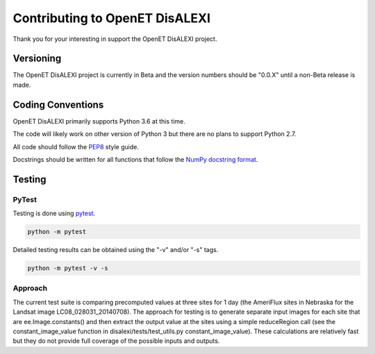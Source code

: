 ===============================
Contributing to OpenET DisALEXI
===============================

Thank you for your interesting in support the OpenET DisALEXI project.

Versioning
==========

The OpenET DisALEXI project is currently in Beta and the version numbers should be "0.0.X" until a non-Beta release is made.

Coding Conventions
==================

OpenET DisALEXI primarily supports Python 3.6 at this time.

The code will likely work on other version of Python 3 but there are no plans to support Python 2.7.

All code should follow the `PEP8
<https://www.python.org/dev/peps/pep-0008/>`__ style guide.

Docstrings should be written for all functions that follow the `NumPy docstring format <https://numpydoc.readthedocs.io/en/latest/format.html>`__.

Testing
=======

PyTest
------

Testing is done using `pytest <https://docs.pytest.org/en/latest/>`__.

.. code-block:: console

    python -m pytest

Detailed testing results can be obtained using the "-v" and/or "-s" tags.

.. code-block:: console

    python -m pytest -v -s

Approach
--------

The current test suite is comparing precomputed values at three sites for 1 day (the AmeriFlux sites in Nebraska for the Landsat image LC08_028031_20140708).  The approach for testing is to generate separate input images for each site that are ee.Image.constants() and then extract the output value at the sites using a simple reduceRegion call (see the constant_image_value function in disalexi/tests/test_utils.py constant_image_value).  These calculations are relatively fast but they do not provide full coverage of the possible inputs and outputs.
